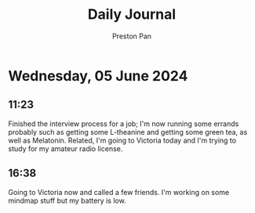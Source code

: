 #+TITLE: Daily Journal
#+STARTUP: showeverything
#+DESCRIPTION: My daily journal entry
#+AUTHOR: Preston Pan
#+HTML_HEAD: <link rel="stylesheet" type="text/css" href="../style.css" />
#+html_head: <script src="https://polyfill.io/v3/polyfill.min.js?features=es6"></script>
#+html_head: <script id="MathJax-script" async src="https://cdn.jsdelivr.net/npm/mathjax@3/es5/tex-mml-chtml.js"></script>
#+options: broken-links:t
* Wednesday, 05 June 2024
** 11:23 
Finished the interview process for a job; I'm now running some errands probably such as getting some L-theanine
and getting some green tea, as well as Melatonin. Related, I'm going to Victoria today and I'm trying to study
for my amateur radio license.
** 16:38 
Going to Victoria now and called a few friends. I'm working on some mindmap stuff but my battery is low.
